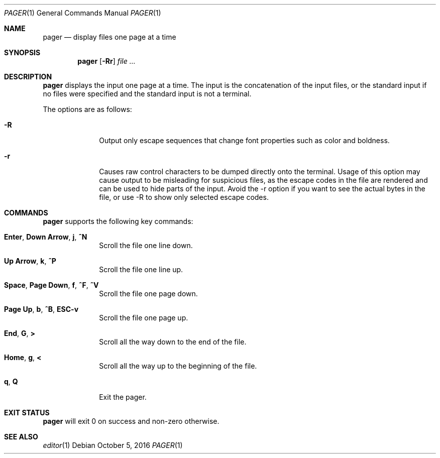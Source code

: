 .Dd October 5, 2016
.Dt PAGER 1
.Os
.Sh NAME
.Nm pager
.Nd display files one page at a time
.Sh SYNOPSIS
.Nm
.Op Fl Rr
.Ar file ...
.Sh DESCRIPTION
.Nm
displays the input one page at a time.
The input is the concatenation of the input files, or the standard input if no
files were specified and the standard input is not a terminal.
.Pp
The options are as follows:
.Bl -tag -width "12345678"
.It Fl R
Output only escape sequences that change font properties such as color and
boldness.
.It Fl r
Causes raw control characters to be dumped directly onto the terminal.
Usage of this option may cause output to be misleading for suspicious files, as
the escape codes in the file are rendered and can be used to hide parts of the
input.
Avoid the -r option if you want to see the actual bytes in the file, or use -R
to show only selected escape codes.
.El
.Sh COMMANDS
.Nm
supports the following key commands:
.Bl -tag -width "12345678"
.It Sy Enter , Down Arrow , j , ^N
Scroll the file one line down.
.It Sy Up Arrow , k , ^P
Scroll the file one line up.
.It Sy Space , Page Down , f , ^F , ^V
Scroll the file one page down.
.It Sy Page Up , b , ^B , ESC-v
Scroll the file one page up.
.It Sy End , G , >
Scroll all the way down to the end of the file.
.It Sy Home , g , <
Scroll all the way up to the beginning of the file.
.It Sy q , Q
Exit the pager.
.El
.Sh EXIT STATUS
.Nm
will exit 0 on success and non-zero otherwise.
.Sh SEE ALSO
.Xr editor 1
